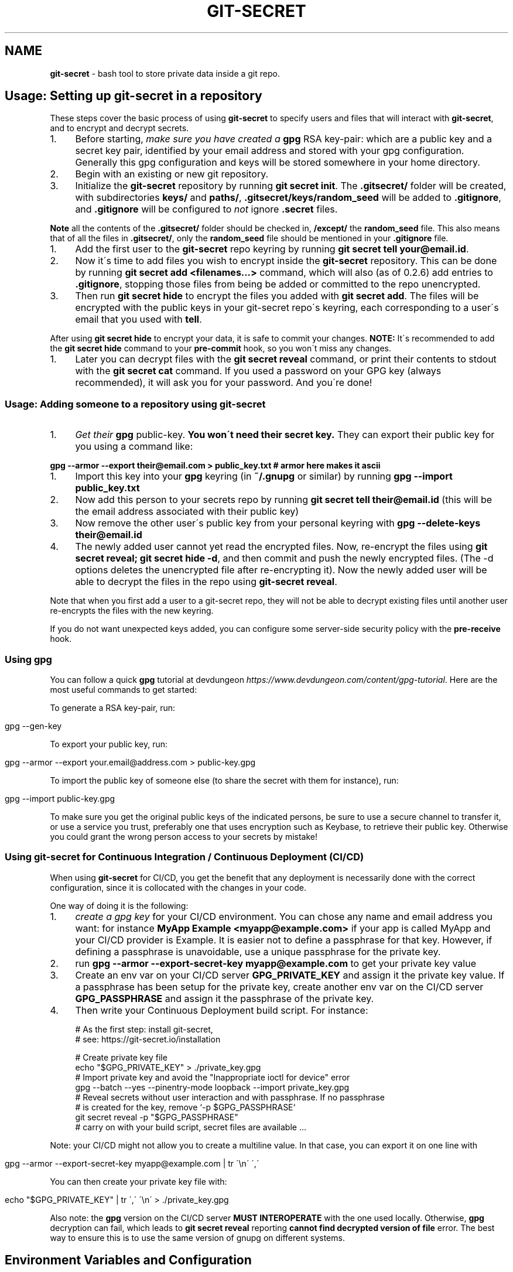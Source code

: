 .\" generated with Ronn/v0.7.3
.\" http://github.com/rtomayko/ronn/tree/0.7.3
.
.TH "GIT\-SECRET" "7" "May 2022" "sobolevn" "git-secret 0.5.0-alpha2"
.
.SH "NAME"
\fBgit\-secret\fR \- bash tool to store private data inside a git repo\.
.
.SH "Usage: Setting up git\-secret in a repository"
These steps cover the basic process of using \fBgit\-secret\fR to specify users and files that will interact with \fBgit\-secret\fR, and to encrypt and decrypt secrets\.
.
.IP "1." 4
Before starting, \fImake sure you have created a \fBgpg\fR RSA key\-pair\fR: which are a public key and a secret key pair, identified by your email address and stored with your gpg configuration\. Generally this gpg configuration and keys will be stored somewhere in your home directory\.
.
.IP "2." 4
Begin with an existing or new git repository\.
.
.IP "3." 4
Initialize the \fBgit\-secret\fR repository by running \fBgit secret init\fR\. The \fB\.gitsecret/\fR folder will be created, with subdirectories \fBkeys/\fR and \fBpaths/\fR, \fB\.gitsecret/keys/random_seed\fR will be added to \fB\.gitignore\fR, and \fB\.gitignore\fR will be configured to \fInot\fR ignore \fB\.secret\fR files\.
.
.IP "" 0
.
.P
\fBNote\fR all the contents of the \fB\.gitsecret/\fR folder should be checked in, \fB/except/\fR the \fBrandom_seed\fR file\. This also means that of all the files in \fB\.gitsecret/\fR, only the \fBrandom_seed\fR file should be mentioned in your \fB\.gitignore\fR file\.
.
.IP "1." 4
Add the first user to the \fBgit\-secret\fR repo keyring by running \fBgit secret tell your@email\.id\fR\.
.
.IP "2." 4
Now it\'s time to add files you wish to encrypt inside the \fBgit\-secret\fR repository\. This can be done by running \fBgit secret add <filenames\.\.\.>\fR command, which will also (as of 0\.2\.6) add entries to \fB\.gitignore\fR, stopping those files from being be added or committed to the repo unencrypted\.
.
.IP "3." 4
Then run \fBgit secret hide\fR to encrypt the files you added with \fBgit secret add\fR\. The files will be encrypted with the public keys in your git\-secret repo\'s keyring, each corresponding to a user\'s email that you used with \fBtell\fR\.
.
.IP "" 0
.
.P
After using \fBgit secret hide\fR to encrypt your data, it is safe to commit your changes\. \fBNOTE:\fR It\'s recommended to add the \fBgit secret hide\fR command to your \fBpre\-commit\fR hook, so you won\'t miss any changes\.
.
.IP "1." 4
Later you can decrypt files with the \fBgit secret reveal\fR command, or print their contents to stdout with the \fBgit secret cat\fR command\. If you used a password on your GPG key (always recommended), it will ask you for your password\. And you\'re done!
.
.IP "" 0
.
.SS "Usage: Adding someone to a repository using git\-secret"
.
.IP "1." 4
\fIGet their \fBgpg\fR public\-key\fR\. \fBYou won\'t need their secret key\.\fR They can export their public key for you using a command like:
.
.IP "" 0
.
.P
\fBgpg \-\-armor \-\-export their@email\.com > public_key\.txt\fR \fB# armor here makes it ascii\fR
.
.IP "1." 4
Import this key into your \fBgpg\fR keyring (in \fB~/\.gnupg\fR or similar) by running \fBgpg \-\-import public_key\.txt\fR
.
.IP "2." 4
Now add this person to your secrets repo by running \fBgit secret tell their@email\.id\fR (this will be the email address associated with their public key)
.
.IP "3." 4
Now remove the other user\'s public key from your personal keyring with \fBgpg \-\-delete\-keys their@email\.id\fR
.
.IP "4." 4
The newly added user cannot yet read the encrypted files\. Now, re\-encrypt the files using \fBgit secret reveal; git secret hide \-d\fR, and then commit and push the newly encrypted files\. (The \-d options deletes the unencrypted file after re\-encrypting it)\. Now the newly added user will be able to decrypt the files in the repo using \fBgit\-secret reveal\fR\.
.
.IP "" 0
.
.P
Note that when you first add a user to a git\-secret repo, they will not be able to decrypt existing files until another user re\-encrypts the files with the new keyring\.
.
.P
If you do not want unexpected keys added, you can configure some server\-side security policy with the \fBpre\-receive\fR hook\.
.
.SS "Using gpg"
You can follow a quick \fBgpg\fR tutorial at devdungeon \fIhttps://www\.devdungeon\.com/content/gpg\-tutorial\fR\. Here are the most useful commands to get started:
.
.P
To generate a RSA key\-pair, run:
.
.IP "" 4
.
.nf

gpg \-\-gen\-key
.
.fi
.
.IP "" 0
.
.P
To export your public key, run:
.
.IP "" 4
.
.nf

gpg \-\-armor \-\-export your\.email@address\.com > public\-key\.gpg
.
.fi
.
.IP "" 0
.
.P
To import the public key of someone else (to share the secret with them for instance), run:
.
.IP "" 4
.
.nf

gpg \-\-import public\-key\.gpg
.
.fi
.
.IP "" 0
.
.P
To make sure you get the original public keys of the indicated persons, be sure to use a secure channel to transfer it, or use a service you trust, preferably one that uses encryption such as Keybase, to retrieve their public key\. Otherwise you could grant the wrong person access to your secrets by mistake!
.
.SS "Using git\-secret for Continuous Integration / Continuous Deployment (CI/CD)"
When using \fBgit\-secret\fR for CI/CD, you get the benefit that any deployment is necessarily done with the correct configuration, since it is collocated with the changes in your code\.
.
.P
One way of doing it is the following:
.
.IP "1." 4
\fIcreate a gpg key\fR for your CI/CD environment\. You can chose any name and email address you want: for instance \fBMyApp Example <myapp@example\.com>\fR if your app is called MyApp and your CI/CD provider is Example\. It is easier not to define a passphrase for that key\. However, if defining a passphrase is unavoidable, use a unique passphrase for the private key\.
.
.IP "2." 4
run \fBgpg \-\-armor \-\-export\-secret\-key myapp@example\.com\fR to get your private key value
.
.IP "3." 4
Create an env var on your CI/CD server \fBGPG_PRIVATE_KEY\fR and assign it the private key value\. If a passphrase has been setup for the private key, create another env var on the CI/CD server \fBGPG_PASSPHRASE\fR and assign it the passphrase of the private key\.
.
.IP "4." 4
Then write your Continuous Deployment build script\. For instance:
.
.IP "" 0
.
.IP "" 4
.
.nf

# As the first step: install git\-secret,
# see: https://git\-secret\.io/installation

# Create private key file
echo "$GPG_PRIVATE_KEY" > \./private_key\.gpg
# Import private key and avoid the "Inappropriate ioctl for device" error
gpg \-\-batch \-\-yes \-\-pinentry\-mode loopback \-\-import private_key\.gpg
# Reveal secrets without user interaction and with passphrase\. If no passphrase
# is created for the key, remove `\-p $GPG_PASSPHRASE`
git secret reveal \-p "$GPG_PASSPHRASE"
# carry on with your build script, secret files are available \.\.\.
.
.fi
.
.IP "" 0
.
.P
Note: your CI/CD might not allow you to create a multiline value\. In that case, you can export it on one line with
.
.IP "" 4
.
.nf

gpg \-\-armor \-\-export\-secret\-key myapp@example\.com | tr \'\en\' \',\'
.
.fi
.
.IP "" 0
.
.P
You can then create your private key file with:
.
.IP "" 4
.
.nf

echo "$GPG_PRIVATE_KEY" | tr \',\' \'\en\' > \./private_key\.gpg
.
.fi
.
.IP "" 0
.
.P
Also note: the \fBgpg\fR version on the CI/CD server \fBMUST INTEROPERATE\fR with the one used locally\. Otherwise, \fBgpg\fR decryption can fail, which leads to \fBgit secret reveal\fR reporting \fBcannot find decrypted version of file\fR error\. The best way to ensure this is to use the same version of gnupg on different systems\.
.
.SH "Environment Variables and Configuration"
You can configure the version of \fBgpg\fR used, or the extension your encrypted files use, to suit your workflow better\. To do so, just set the required variable to the value you need\. This can be done in your shell environment file or with each \fBgit\-secret\fR command\. See below, or the man page of \fBgit\-secret\fR for an explanation of the environment variables \fBgit\-secret\fR uses\.
.
.P
The settings available to be changed are:
.
.IP "\(bu" 4
\fB$SECRETS_VERBOSE\fR \- sets the verbose flag to on for all \fBgit\-secret\fR commands; is identical to using \fB\-v\fR on each command that supports it\.
.
.IP "\(bu" 4
\fB$SECRETS_GPG_COMMAND\fR \- sets the \fBgpg\fR alternatives, defaults to \fBgpg\fR\. It can be changed to \fBgpg\fR, \fBgpg2\fR, \fBpgp\fR, \fB/usr/local/gpg\fR or any other value\. After doing so rerun the tests to be sure that it won\'t break anything\. Tested with \fBgpg\fR and \fBgpg2\fR\.
.
.IP "\(bu" 4
\fB$SECRETS_GPG_ARMOR\fR \- sets the \fBgpg\fR \fB\-\-armor\fR mode \fIhttps://www\.gnupg\.org/gph/en/manual/r1290\.html\fR\. Can be set to \fB1\fR to store secrets file as text\. By default is \fB0\fR and store files as binaries\.
.
.IP "\(bu" 4
\fB$SECRETS_EXTENSION\fR \- sets the secret files extension, defaults to \fB\.secret\fR\. It can be changed to any valid file extension\.
.
.IP "\(bu" 4
\fB$SECRETS_DIR\fR \- sets the directory where \fBgit\-secret\fR stores its files, defaults to \fB\.gitsecret\fR\. It can be changed to any valid directory name\.
.
.IP "\(bu" 4
\fB$SECRETS_PINENTRY\fR \- allows user to specify a setting for \fBgpg\fR\'s \fB\-\-pinentry\fR option\. See \fBgpg\fR docs \fIhttps://github\.com/gpg/pinentry\fR for details about gpg\'s \fB\-\-pinentry\fR option\.
.
.IP "" 0
.
.SH "The <code>\.gitsecret</code> folder (can be overridden with <code>SECRETS_DIR</code>)"
This folder contains information about the files encrypted by git\-secret, and about which public/private key sets can access the encrypted data\.
.
.P
You can change the name of this directory using the SECRETS_DIR environment variable\.
.
.P
Use the various \fBgit\-secret\fR commands to manipulate the files in \fB\.gitsecret\fR, you should not change the data in these files directly\.
.
.P
Exactly which files exist in the \fB\.gitsecret\fR folder and what their contents are vary slightly across different versions of gpg\. Also, some versions of gpg might not work well with keyrings created or modified with newer versions of gpg\. Thus it is best to use git\-secret with the same version of gpg being used by all users\. This can be forced by installing matching versions of gpg and using \fBSECRETS_GPG_COMMAND\fR environment variable\.
.
.P
For example, there is an issue between \fBgpg\fR version 2\.1\.20 and later versions which can cause problems reading and writing keyring files between systems (this shows up in errors like \'gpg: skipped packet of type 12 in keybox\')\.
.
.P
This is not the only issue it is possible to encounter sharing files between different versions of \fBgpg\fR\. Generally you are most likely to encounter issues between \fBgpg\fR versions if you use \fBgit\-secret tell\fR or \fBgit\-secret removeperson\fR to modify your repo\'s \fBgit\-secret\fR keyring using a newer version of \fBgpg\fR, and then try to operate on that keyring using an older version of \fBgpg\fR\.
.
.P
The \fBgit\-secret\fR internal data is separated into two directories:
.
.SS "<code>\.gitsecret/paths</code>"
This directory currently contains only the file \fBmapping\.cfg\fR, which lists all the files your storing encrypted\. In other words, the path mappings: what files are tracked to be hidden and revealed\.
.
.P
All the other internal data is stored in the directory:
.
.SS "<code>\.gitsecret/keys</code>"
This directory contains data used by \fBgit\-secret\fR and \fBgpg\fR to encrypt files to be accessed by the permitted users\.
.
.P
In particular, this directory contains a \fBgnupg keyring\fR with public keys for the emails used with \fBtell\fR\.
.
.P
This is the keyring used to encrypt files with \fBgit\-secret\-hide\fR\.
.
.P
\fBgit\-secret\-reveal\fR and \fBgit\-secret\-cat\fR, which decrypt secrets, instead use the user\'s \fIprivate keys\fR (which probably reside somewhere like ~/\.gnupg/)\. Note that user\'s private keys, needed for decryption, are \fInot\fR in the \fB\.gitsecret/keys\fR directory\.
.
.P
Generally speaking, all the files in this directory \fIexcept\fR \fBrandom_seed\fR should be checked into your repo\. By default, \fBgit secret init\fR will add the file \fB\.gitsecret/keys/random_seed\fR to your \fB\.gitignore\fR file\.
.
.P
Again, you can change the name of this directory using the SECRETS_DIR environment variable\.
